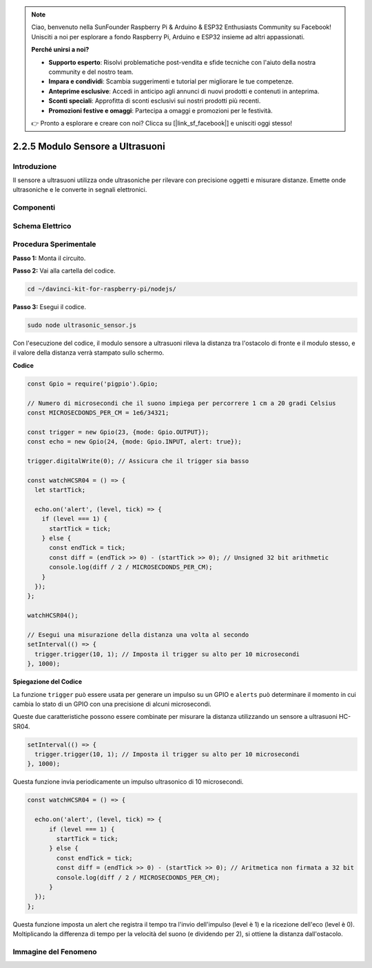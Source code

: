 .. note::

    Ciao, benvenuto nella SunFounder Raspberry Pi & Arduino & ESP32 Enthusiasts Community su Facebook! Unisciti a noi per esplorare a fondo Raspberry Pi, Arduino e ESP32 insieme ad altri appassionati.

    **Perché unirsi a noi?**

    - **Supporto esperto**: Risolvi problematiche post-vendita e sfide tecniche con l'aiuto della nostra community e del nostro team.
    - **Impara e condividi**: Scambia suggerimenti e tutorial per migliorare le tue competenze.
    - **Anteprime esclusive**: Accedi in anticipo agli annunci di nuovi prodotti e contenuti in anteprima.
    - **Sconti speciali**: Approfitta di sconti esclusivi sui nostri prodotti più recenti.
    - **Promozioni festive e omaggi**: Partecipa a omaggi e promozioni per le festività.

    👉 Pronto a esplorare e creare con noi? Clicca su [|link_sf_facebook|] e unisciti oggi stesso!

2.2.5 Modulo Sensore a Ultrasuoni
===================================

Introduzione
---------------

Il sensore a ultrasuoni utilizza onde ultrasoniche per rilevare con 
precisione oggetti e misurare distanze. Emette onde ultrasoniche e 
le converte in segnali elettronici.

Componenti
-------------

.. image:: ../img/list_2.2.5.png



Schema Elettrico
--------------------

.. image:: ../img/image329.png


Procedura Sperimentale
--------------------------

**Passo 1:** Monta il circuito.

.. image:: ../img/image220.png

**Passo 2:** Vai alla cartella del codice.

.. raw:: html

   <run></run>

.. code-block::

    cd ~/davinci-kit-for-raspberry-pi/nodejs/

**Passo 3:** Esegui il codice.

.. raw:: html

   <run></run>

.. code-block::

    sudo node ultrasonic_sensor.js

Con l'esecuzione del codice, il modulo sensore a ultrasuoni rileva la 
distanza tra l'ostacolo di fronte e il modulo stesso, e il valore della 
distanza verrà stampato sullo schermo.

**Codice**

.. code-block:: js

    const Gpio = require('pigpio').Gpio;

    // Numero di microsecondi che il suono impiega per percorrere 1 cm a 20 gradi Celsius
    const MICROSECDONDS_PER_CM = 1e6/34321;

    const trigger = new Gpio(23, {mode: Gpio.OUTPUT});
    const echo = new Gpio(24, {mode: Gpio.INPUT, alert: true});

    trigger.digitalWrite(0); // Assicura che il trigger sia basso

    const watchHCSR04 = () => {
      let startTick;

      echo.on('alert', (level, tick) => {
        if (level === 1) {
          startTick = tick;
        } else {
          const endTick = tick;
          const diff = (endTick >> 0) - (startTick >> 0); // Unsigned 32 bit arithmetic
          console.log(diff / 2 / MICROSECDONDS_PER_CM);
        }
      });
    };

    watchHCSR04();

    // Esegui una misurazione della distanza una volta al secondo
    setInterval(() => {
      trigger.trigger(10, 1); // Imposta il trigger su alto per 10 microsecondi
    }, 1000);

**Spiegazione del Codice**

La funzione ``trigger`` può essere usata per generare un impulso su un 
GPIO e ``alerts`` può determinare il momento in cui cambia lo stato di un 
GPIO con una precisione di alcuni microsecondi.

Queste due caratteristiche possono essere combinate per misurare la distanza 
utilizzando un sensore a ultrasuoni HC-SR04.

.. code-block:: js

    setInterval(() => {
      trigger.trigger(10, 1); // Imposta il trigger su alto per 10 microsecondi
    }, 1000);

Questa funzione invia periodicamente un impulso ultrasonico di 10 microsecondi.

.. code-block:: js

  const watchHCSR04 = () => {

    echo.on('alert', (level, tick) => {
        if (level === 1) {
          startTick = tick;
        } else {
          const endTick = tick;
          const diff = (endTick >> 0) - (startTick >> 0); // Aritmetica non firmata a 32 bit
          console.log(diff / 2 / MICROSECDONDS_PER_CM);
        }    
    });
  };

Questa funzione imposta un alert che registra il tempo tra l'invio dell'impulso (level è 1) e la ricezione dell'eco (level è 0).
Moltiplicando la differenza di tempo per la velocità del suono (e dividendo per 2), si ottiene la distanza dall'ostacolo.

.. https://github.com/fivdi/pigpio

Immagine del Fenomeno
------------------------

.. image:: ../img/image221.jpeg
